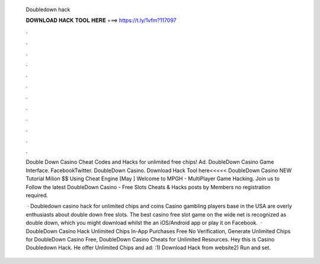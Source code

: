   Doubledown hack
  
  
  
  𝐃𝐎𝐖𝐍𝐋𝐎𝐀𝐃 𝐇𝐀𝐂𝐊 𝐓𝐎𝐎𝐋 𝐇𝐄𝐑𝐄 ===> https://t.ly/1vfm?117097
  
  
  
  .
  
  
  
  .
  
  
  
  .
  
  
  
  .
  
  
  
  .
  
  
  
  .
  
  
  
  .
  
  
  
  .
  
  
  
  .
  
  
  
  .
  
  
  
  .
  
  
  
  .
  
  Double Down Casino Cheat Codes and Hacks for unlimited free chips! Ad. DoubleDown Casino Game Interface. FacebookTwitter. DoubleDown Casino. Download Hack Tool here<<<<< DoubleDown Casino NEW Tutorial Milion $$ Using Cheat Engine [May ] Welcome to MPGH - MultiPlayer Game Hacking. Join us to Follow the latest DoubleDown Casino - Free Slots Cheats & Hacks posts by  Members no registration required.
  
   · Doubledown casino hack for unlimited chips and coins Casino gambling players base in the USA are overly enthusiasts about double down free slots. The best casino free slot game on the wide net is recognized as double down, which you might download whilst the an iOS/Android app or play it on Facebook.  · DoubleDown Casino Hack Unlimited Chips In-App Purchases Free No Verification, Generate Unlimited Chips for DoubleDown Casino Free, DoubleDown Casino Cheats for Unlimited Resources. Hey this is Casino Doubledown Hack. He offer Unlimited Chips and ad: :1) Download Hack from website2) Run and set.
